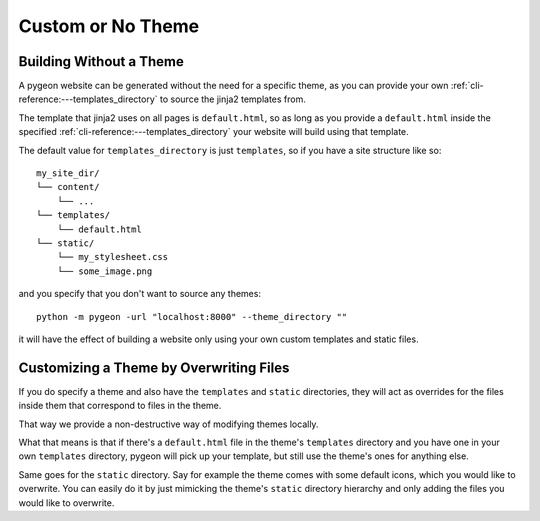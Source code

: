 Custom or No Theme
==================
Building Without a Theme
------------------------
A pygeon website can be generated without the need for a specific theme, as
you can provide your own :ref:`cli-reference:---templates_directory` to source
the jinja2 templates from.

The template that jinja2 uses on all pages is ``default.html``, so as long as
you provide a ``default.html`` inside the specified
:ref:`cli-reference:---templates_directory` your website will build using that
template.

The default value for ``templates_directory`` is just ``templates``, so if you
have a site structure like so::

    my_site_dir/
    └── content/
        └── ...
    └── templates/
        └── default.html
    └── static/
        └── my_stylesheet.css
        └── some_image.png

and you specify that you don't want to source any themes::

    python -m pygeon -url "localhost:8000" --theme_directory "" 

it will have the effect of building a website only using your own custom
templates and static files.

Customizing a Theme by Overwriting Files
----------------------------------------
If you do specify a theme and also have the ``templates`` and ``static``
directories, they will act as overrides for the files inside them that
correspond to files in the theme.

That way we provide a non-destructive way of modifying themes locally.

What that means is that if there's a ``default.html`` file in the theme's
``templates`` directory and you have one in your own ``templates`` directory,
pygeon will pick up your template, but still use the theme's ones for anything
else.

Same goes for the ``static`` directory. Say for example the theme comes with
some default icons, which you would like to overwrite. You can easily do it
by just mimicking the theme's ``static`` directory hierarchy and only adding
the files you would like to overwrite.
